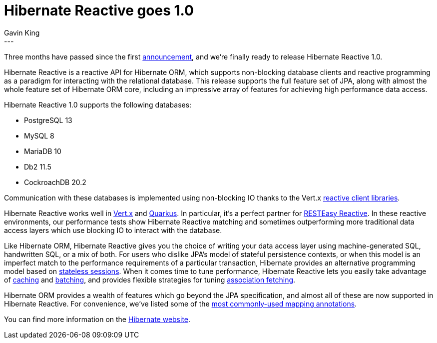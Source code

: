 = Hibernate Reactive goes 1.0
Gavin King
:awestruct-tags: [ "Hibernate Reactive" ]
:awestruct-layout: blog-post
---

:HR: http://hibernate.org/reactive/
:vertx: https://vertx.io/
:Mutiny: https://smallrye.io/smallrye-mutiny/
:Quarkus: https://quarkus.io
:docs: http://hibernate.org/reactive/documentation/1.0/reference/html_single/
:announcement: https://in.relation.to/2020/12/03/hibernate-reactive/
:sanne: https://in.relation.to/2021/01/07/hibernate-reactive-beta2/
:stateless: https://github.com/hibernate/hibernate-reactive/blob/master/documentation/src/main/asciidoc/reference/introduction.adoc#stateless-sessions
:cache: https://github.com/hibernate/hibernate-reactive/blob/master/documentation/src/main/asciidoc/reference/introduction.adoc#enabling-the-second-level-cache
:batch: https://github.com/hibernate/hibernate-reactive/blob/master/documentation/src/main/asciidoc/reference/introduction.adoc#enabling-statement-batching
:fetch: https://github.com/hibernate/hibernate-reactive/blob/master/documentation/src/main/asciidoc/reference/introduction.adoc#association-fetching
:annotations: https://github.com/hibernate/hibernate-reactive/blob/master/documentation/src/main/asciidoc/reference/introduction.adoc#useful-hibernate-annotations
:rer: https://quarkus.io/blog/resteasy-reactive/
:client: https://vertx.io/docs/#databases

Three months have passed since the first {announcement}[announcement], and we're
finally ready to release Hibernate Reactive 1.0.

Hibernate Reactive is a reactive API for Hibernate ORM, which supports non-blocking
database clients and reactive programming as a paradigm for interacting with the
relational database. This release supports the full feature set of JPA, along with
almost the whole feature set of Hibernate ORM core, including an impressive array of
features for achieving high performance data access.

Hibernate Reactive 1.0 supports the following databases:

- PostgreSQL 13
- MySQL 8
- MariaDB 10
- Db2 11.5
- CockroachDB 20.2

Communication with these databases is implemented using non-blocking IO thanks to the
Vert.x {client}[reactive client libraries].

Hibernate Reactive works well in {vertx}[Vert.x] and {Quarkus}[Quarkus]. In
particular, it's a perfect partner for {rer}[RESTEasy Reactive]. In these reactive
environments, our performance tests show Hibernate Reactive matching and sometimes
outperforming more traditional data access layers which use blocking IO to interact
with the database.

Like Hibernate ORM, Hibernate Reactive gives you the choice of writing your data
access layer using machine-generated SQL, handwritten SQL, or a mix of both. For
users who dislike JPA's model of stateful persistence contexts, or when this model
is an imperfect match to the performance requirements of a particular transaction,
Hibernate provides an alternative programming model based on
{stateless}[stateless sessions]. When it comes time to tune performance, Hibernate
Reactive lets you easily take advantage of {cache}[caching] and {batch}[batching],
and provides flexible strategies for tuning {fetch}[association fetching].

Hibernate ORM provides a wealth of features which go beyond the JPA specification,
and almost all of these are now supported in Hibernate Reactive. For convenience,
we've listed some of the {annotations}[most commonly-used mapping annotations].

You can find more information on the {HR}[Hibernate website].